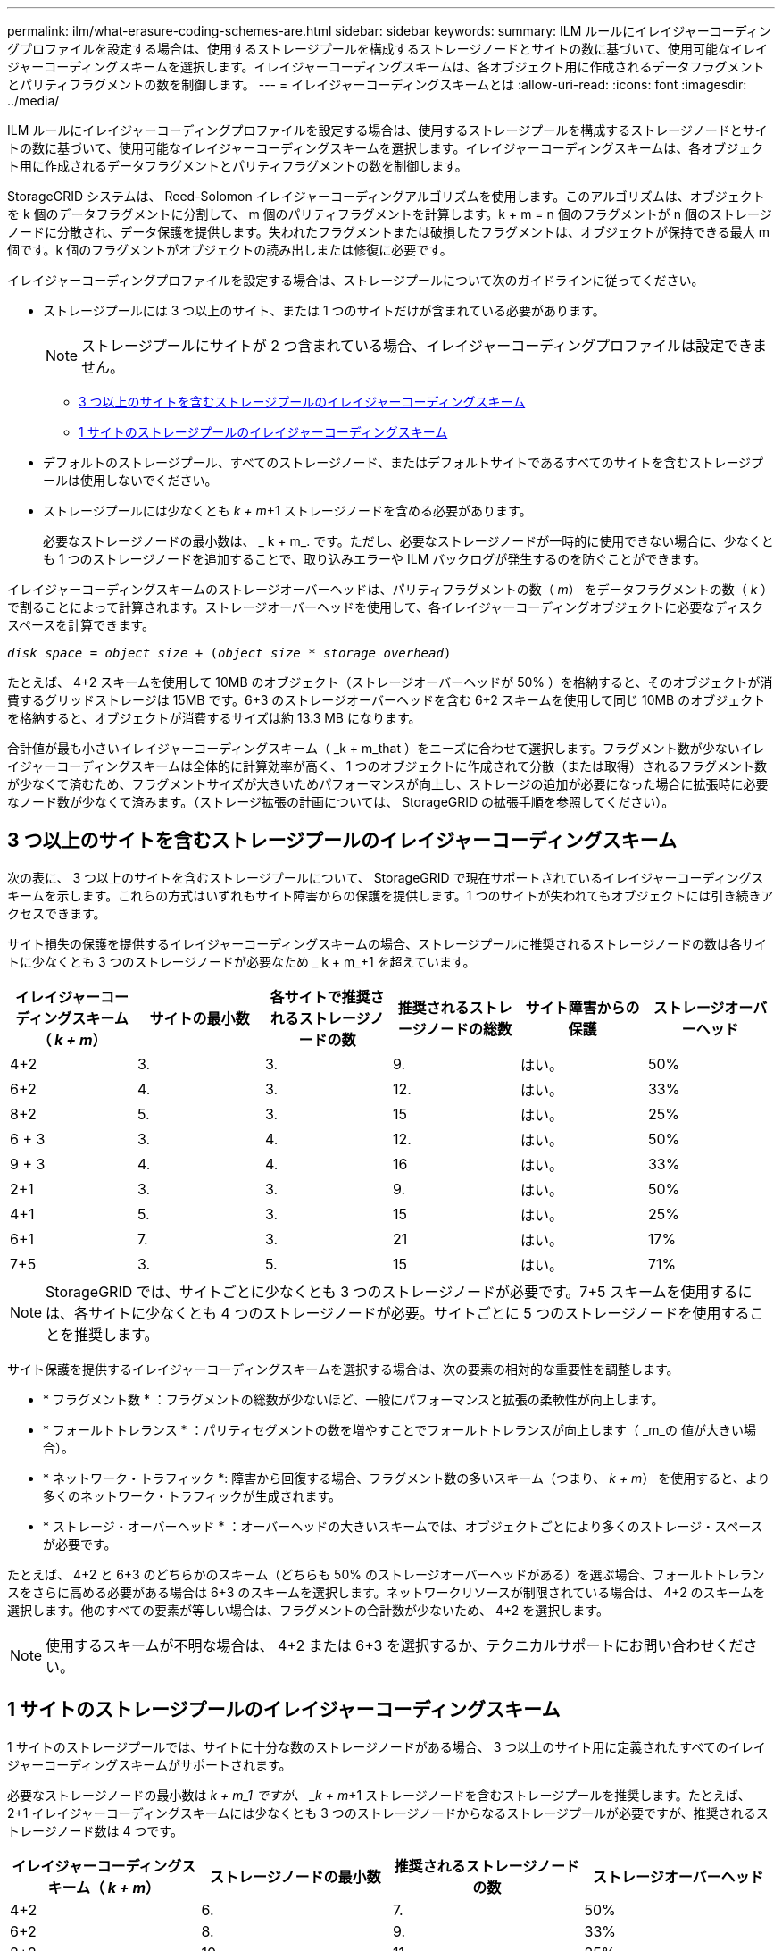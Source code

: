 ---
permalink: ilm/what-erasure-coding-schemes-are.html 
sidebar: sidebar 
keywords:  
summary: ILM ルールにイレイジャーコーディングプロファイルを設定する場合は、使用するストレージプールを構成するストレージノードとサイトの数に基づいて、使用可能なイレイジャーコーディングスキームを選択します。イレイジャーコーディングスキームは、各オブジェクト用に作成されるデータフラグメントとパリティフラグメントの数を制御します。 
---
= イレイジャーコーディングスキームとは
:allow-uri-read: 
:icons: font
:imagesdir: ../media/


[role="lead"]
ILM ルールにイレイジャーコーディングプロファイルを設定する場合は、使用するストレージプールを構成するストレージノードとサイトの数に基づいて、使用可能なイレイジャーコーディングスキームを選択します。イレイジャーコーディングスキームは、各オブジェクト用に作成されるデータフラグメントとパリティフラグメントの数を制御します。

StorageGRID システムは、 Reed-Solomon イレイジャーコーディングアルゴリズムを使用します。このアルゴリズムは、オブジェクトを k 個のデータフラグメントに分割して、 m 個のパリティフラグメントを計算します。k + m = n 個のフラグメントが n 個のストレージノードに分散され、データ保護を提供します。失われたフラグメントまたは破損したフラグメントは、オブジェクトが保持できる最大 m 個です。k 個のフラグメントがオブジェクトの読み出しまたは修復に必要です。

イレイジャーコーディングプロファイルを設定する場合は、ストレージプールについて次のガイドラインに従ってください。

* ストレージプールには 3 つ以上のサイト、または 1 つのサイトだけが含まれている必要があります。
+

NOTE: ストレージプールにサイトが 2 つ含まれている場合、イレイジャーコーディングプロファイルは設定できません。

+
** <<3 つ以上のサイトを含むストレージプールのイレイジャーコーディングスキーム,3 つ以上のサイトを含むストレージプールのイレイジャーコーディングスキーム>>
** <<1 サイトのストレージプールのイレイジャーコーディングスキーム,1 サイトのストレージプールのイレイジャーコーディングスキーム>>


* デフォルトのストレージプール、すべてのストレージノード、またはデフォルトサイトであるすべてのサイトを含むストレージプールは使用しないでください。
* ストレージプールには少なくとも _k + m_+1 ストレージノードを含める必要があります。
+
必要なストレージノードの最小数は、 _ k + m_. です。ただし、必要なストレージノードが一時的に使用できない場合に、少なくとも 1 つのストレージノードを追加することで、取り込みエラーや ILM バックログが発生するのを防ぐことができます。



イレイジャーコーディングスキームのストレージオーバーヘッドは、パリティフラグメントの数（ _m_） をデータフラグメントの数（ _k_ ）で割ることによって計算されます。ストレージオーバーヘッドを使用して、各イレイジャーコーディングオブジェクトに必要なディスクスペースを計算できます。

`_disk space_ = _object size_ + (_object size_ * _storage overhead_)`

たとえば、 4+2 スキームを使用して 10MB のオブジェクト（ストレージオーバーヘッドが 50% ）を格納すると、そのオブジェクトが消費するグリッドストレージは 15MB です。6+3 のストレージオーバーヘッドを含む 6+2 スキームを使用して同じ 10MB のオブジェクトを格納すると、オブジェクトが消費するサイズは約 13.3 MB になります。

合計値が最も小さいイレイジャーコーディングスキーム（ _k + m_that ）をニーズに合わせて選択します。フラグメント数が少ないイレイジャーコーディングスキームは全体的に計算効率が高く、 1 つのオブジェクトに作成されて分散（または取得）されるフラグメント数が少なくて済むため、フラグメントサイズが大きいためパフォーマンスが向上し、ストレージの追加が必要になった場合に拡張時に必要なノード数が少なくて済みます。（ストレージ拡張の計画については、 StorageGRID の拡張手順を参照してください）。



== 3 つ以上のサイトを含むストレージプールのイレイジャーコーディングスキーム

次の表に、 3 つ以上のサイトを含むストレージプールについて、 StorageGRID で現在サポートされているイレイジャーコーディングスキームを示します。これらの方式はいずれもサイト障害からの保護を提供します。1 つのサイトが失われてもオブジェクトには引き続きアクセスできます。

サイト損失の保護を提供するイレイジャーコーディングスキームの場合、ストレージプールに推奨されるストレージノードの数は各サイトに少なくとも 3 つのストレージノードが必要なため _ k + m_+1 を超えています。

[cols="1a,1a,1a,1a,1a,1a"]
|===
| イレイジャーコーディングスキーム（ _k + m_） | サイトの最小数 | 各サイトで推奨されるストレージノードの数 | 推奨されるストレージノードの総数 | サイト障害からの保護 | ストレージオーバーヘッド 


 a| 
4+2
 a| 
3.
 a| 
3.
 a| 
9.
 a| 
はい。
 a| 
50%



 a| 
6+2
 a| 
4.
 a| 
3.
 a| 
12.
 a| 
はい。
 a| 
33%



 a| 
8+2
 a| 
5.
 a| 
3.
 a| 
15
 a| 
はい。
 a| 
25%



 a| 
6 + 3
 a| 
3.
 a| 
4.
 a| 
12.
 a| 
はい。
 a| 
50%



 a| 
9 + 3
 a| 
4.
 a| 
4.
 a| 
16
 a| 
はい。
 a| 
33%



 a| 
2+1
 a| 
3.
 a| 
3.
 a| 
9.
 a| 
はい。
 a| 
50%



 a| 
4+1
 a| 
5.
 a| 
3.
 a| 
15
 a| 
はい。
 a| 
25%



 a| 
6+1
 a| 
7.
 a| 
3.
 a| 
21
 a| 
はい。
 a| 
17%



 a| 
7+5
 a| 
3.
 a| 
5.
 a| 
15
 a| 
はい。
 a| 
71%

|===

NOTE: StorageGRID では、サイトごとに少なくとも 3 つのストレージノードが必要です。7+5 スキームを使用するには、各サイトに少なくとも 4 つのストレージノードが必要。サイトごとに 5 つのストレージノードを使用することを推奨します。

サイト保護を提供するイレイジャーコーディングスキームを選択する場合は、次の要素の相対的な重要性を調整します。

* * フラグメント数 * ：フラグメントの総数が少ないほど、一般にパフォーマンスと拡張の柔軟性が向上します。
* * フォールトトレランス * ：パリティセグメントの数を増やすことでフォールトトレランスが向上します（ _m_の 値が大きい場合）。
* * ネットワーク・トラフィック *: 障害から回復する場合、フラグメント数の多いスキーム（つまり、 _k + m_） を使用すると、より多くのネットワーク・トラフィックが生成されます。
* * ストレージ・オーバーヘッド * ：オーバーヘッドの大きいスキームでは、オブジェクトごとにより多くのストレージ・スペースが必要です。


たとえば、 4+2 と 6+3 のどちらかのスキーム（どちらも 50% のストレージオーバーヘッドがある）を選ぶ場合、フォールトトレランスをさらに高める必要がある場合は 6+3 のスキームを選択します。ネットワークリソースが制限されている場合は、 4+2 のスキームを選択します。他のすべての要素が等しい場合は、フラグメントの合計数が少ないため、 4+2 を選択します。


NOTE: 使用するスキームが不明な場合は、 4+2 または 6+3 を選択するか、テクニカルサポートにお問い合わせください。



== 1 サイトのストレージプールのイレイジャーコーディングスキーム

1 サイトのストレージプールでは、サイトに十分な数のストレージノードがある場合、 3 つ以上のサイト用に定義されたすべてのイレイジャーコーディングスキームがサポートされます。

必要なストレージノードの最小数は _k + m_1 ですが、 _k + m_+1 ストレージノードを含むストレージプールを推奨します。たとえば、 2+1 イレイジャーコーディングスキームには少なくとも 3 つのストレージノードからなるストレージプールが必要ですが、推奨されるストレージノード数は 4 つです。

[cols="1a,1a,1a,1a"]
|===
| イレイジャーコーディングスキーム（ _k + m_） | ストレージノードの最小数 | 推奨されるストレージノードの数 | ストレージオーバーヘッド 


 a| 
4+2
 a| 
6.
 a| 
7.
 a| 
50%



 a| 
6+2
 a| 
8.
 a| 
9.
 a| 
33%



 a| 
8+2
 a| 
10.
 a| 
11.
 a| 
25%



 a| 
6 + 3
 a| 
9.
 a| 
10.
 a| 
50%



 a| 
9 + 3
 a| 
12.
 a| 
13
 a| 
33%



 a| 
2+1
 a| 
3.
 a| 
4.
 a| 
50%



 a| 
4+1
 a| 
5.
 a| 
6.
 a| 
25%



 a| 
6+1
 a| 
7.
 a| 
8.
 a| 
17%



 a| 
7+5
 a| 
12.
 a| 
13
 a| 
71%

|===
.関連情報
link:../expand/index.html["グリッドを展開します"]
